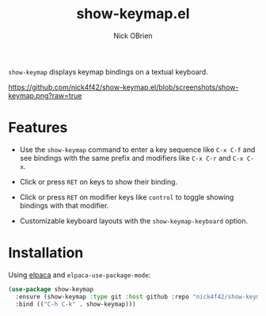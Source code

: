 #+title: show-keymap.el
#+author: Nick OBrien

=show-keymap= displays keymap bindings on a textual keyboard.

[[https://github.com/nick4f42/show-keymap.el/blob/screenshots/show-keymap.png?raw=true]]

* Features

- Use the =show-keymap= command to enter a key sequence like =C-x C-f=
  and see bindings with the same prefix and modifiers like =C-x C-r=
  and =C-x C-x=.

- Click or press =RET= on keys to show their binding.

- Click or press =RET= on modifier keys like =control= to toggle
  showing bindings with that modifier.

- Customizable keyboard layouts with the =show-keymap-keyboard= option.

* Installation

Using [[https://github.com/progfolio/elpaca][elpaca]] and =elpaca-use-package-mode=:

#+begin_src emacs-lisp :results none
(use-package show-keymap
  :ensure (show-keymap :type git :host github :repo "nick4f42/show-keymap.el")
  :bind (("C-h C-k" . show-keymap)))
#+end_src
